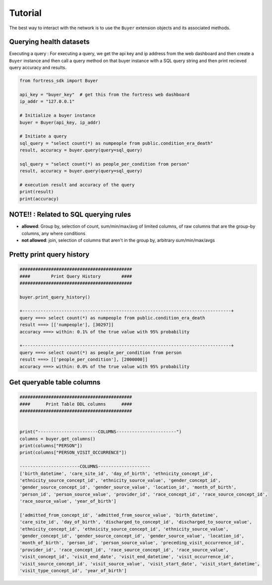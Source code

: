 Tutorial
========

The best way to interact with the network is to use the ``Buyer`` extension objects and its associated methods.


Querying health datasets 
----------------------------
Executing a query :
For executing a query, we get the api key and ip address from the web dashboard and then create a
``Buyer`` instance and then call a query method on that buyer instance with a SQL query string and then print recieved query accuracy and results.


.. code-block:: python

    from fortress_sdk import Buyer

    api_key = "buyer_key"  # get this from the fortress web dashboard
    ip_addr = "127.0.0.1"

    # Initialize a buyer instance
    buyer = Buyer(api_key, ip_addr)

    # Initiate a query
    sql_query = "select count(*) as numpeople from public.condition_era_death"
    result, accuracy = buyer.query(query=sql_query)

    sql_query = "select count(*) as people_per_condition from person"
    result, accuracy = buyer.query(query=sql_query)

    # execution result and accuracy of the query
    print(result)
    print(accuracy)


NOTE!! : Related to SQL querying rules
----------------------------------------

- **allowed**:  Group by, selection of count, sum/min/max/avg of limited columns, of raw columns that are the group-by columns, any where conditions
- **not allowed**:  join, selection of columns that aren't in the group by, arbitrary sum/min/max/avgs


Pretty print query history 
------------------------------

.. code-block:: python

    ###########################################
    ####        Print Query History        ####
    ###########################################

    buyer.print_query_history()

    +--------------------------------------------------------------------------------+
    query ===> select count(*) as numpeople from public.condition_era_death
    result ===> [['numpeople'], [30297]]
    accuracy ===> within: 0.1% of the true value with 95% probability

    +--------------------------------------------------------------------------------+
    query ===> select count(*) as people_per_condition from person
    result ===> [['people_per_condition'], [2000000]]
    accuracy ===> within: 0.0% of the true value with 95% probability



Get queryable table columns
------------------------------

.. code-block:: python
    
    ###########################################
    ####      Print Table DDL columns      ####
    ###########################################


    print("-----------------------COLUMNS-----------------------")
    columns = buyer.get_columns()
    print(columns["PERSON"])
    print(columns["PERSON_VISIT_OCCURRENCE"])

    -----------------------COLUMNS--------------------
    ['birth_datetime', 'care_site_id', 'day_of_birth', 'ethnicity_concept_id', 
    'ethnicity_source_concept_id', 'ethnicity_source_value', 'gender_concept_id', 
    'gender_source_concept_id', 'gender_source_value', 'location_id', 'month_of_birth', 
    'person_id', 'person_source_value', 'provider_id', 'race_concept_id', 'race_source_concept_id', 
    'race_source_value', 'year_of_birth']

    ['admitted_from_concept_id', 'admitted_from_source_value', 'birth_datetime', 
    'care_site_id', 'day_of_birth', 'discharged_to_concept_id', 'discharged_to_source_value', 
    'ethnicity_concept_id', 'ethnicity_source_concept_id', 'ethnicity_source_value', 
    'gender_concept_id', 'gender_source_concept_id', 'gender_source_value', 'location_id', 
    'month_of_birth', 'person_id', 'person_source_value', 'preceding_visit_occurrence_id', 
    'provider_id', 'race_concept_id', 'race_source_concept_id', 'race_source_value', 
    'visit_concept_id', 'visit_end_date', 'visit_end_datetime', 'visit_occurrence_id', 
    'visit_source_concept_id', 'visit_source_value', 'visit_start_date', 'visit_start_datetime', 
    'visit_type_concept_id', 'year_of_birth']